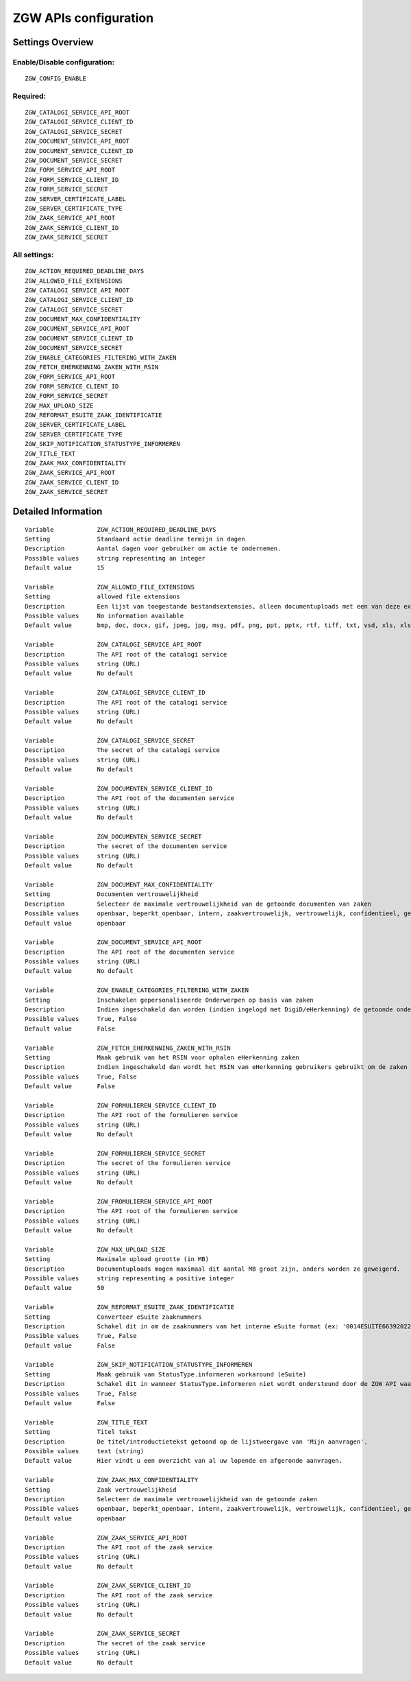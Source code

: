 .. _zgw:

======================
ZGW APIs configuration
======================

Settings Overview
=================


Enable/Disable configuration:
"""""""""""""""""""""""""""""

::

    ZGW_CONFIG_ENABLE



Required:
"""""""""

::

    ZGW_CATALOGI_SERVICE_API_ROOT
    ZGW_CATALOGI_SERVICE_CLIENT_ID
    ZGW_CATALOGI_SERVICE_SECRET
    ZGW_DOCUMENT_SERVICE_API_ROOT
    ZGW_DOCUMENT_SERVICE_CLIENT_ID
    ZGW_DOCUMENT_SERVICE_SECRET
    ZGW_FORM_SERVICE_API_ROOT
    ZGW_FORM_SERVICE_CLIENT_ID
    ZGW_FORM_SERVICE_SECRET
    ZGW_SERVER_CERTIFICATE_LABEL
    ZGW_SERVER_CERTIFICATE_TYPE
    ZGW_ZAAK_SERVICE_API_ROOT
    ZGW_ZAAK_SERVICE_CLIENT_ID
    ZGW_ZAAK_SERVICE_SECRET


All settings:
"""""""""""""

::

    ZGW_ACTION_REQUIRED_DEADLINE_DAYS
    ZGW_ALLOWED_FILE_EXTENSIONS
    ZGW_CATALOGI_SERVICE_API_ROOT
    ZGW_CATALOGI_SERVICE_CLIENT_ID
    ZGW_CATALOGI_SERVICE_SECRET
    ZGW_DOCUMENT_MAX_CONFIDENTIALITY
    ZGW_DOCUMENT_SERVICE_API_ROOT
    ZGW_DOCUMENT_SERVICE_CLIENT_ID
    ZGW_DOCUMENT_SERVICE_SECRET
    ZGW_ENABLE_CATEGORIES_FILTERING_WITH_ZAKEN
    ZGW_FETCH_EHERKENNING_ZAKEN_WITH_RSIN
    ZGW_FORM_SERVICE_API_ROOT
    ZGW_FORM_SERVICE_CLIENT_ID
    ZGW_FORM_SERVICE_SECRET
    ZGW_MAX_UPLOAD_SIZE
    ZGW_REFORMAT_ESUITE_ZAAK_IDENTIFICATIE
    ZGW_SERVER_CERTIFICATE_LABEL
    ZGW_SERVER_CERTIFICATE_TYPE
    ZGW_SKIP_NOTIFICATION_STATUSTYPE_INFORMEREN
    ZGW_TITLE_TEXT
    ZGW_ZAAK_MAX_CONFIDENTIALITY
    ZGW_ZAAK_SERVICE_API_ROOT
    ZGW_ZAAK_SERVICE_CLIENT_ID
    ZGW_ZAAK_SERVICE_SECRET

Detailed Information
====================

::

    Variable            ZGW_ACTION_REQUIRED_DEADLINE_DAYS
    Setting             Standaard actie deadline termijn in dagen
    Description         Aantal dagen voor gebruiker om actie te ondernemen.
    Possible values     string representing an integer
    Default value       15
    
    Variable            ZGW_ALLOWED_FILE_EXTENSIONS
    Setting             allowed file extensions
    Description         Een lijst van toegestande bestandsextensies, alleen documentuploads met een van deze extensies worden toegelaten.
    Possible values     No information available
    Default value       bmp, doc, docx, gif, jpeg, jpg, msg, pdf, png, ppt, pptx, rtf, tiff, txt, vsd, xls, xlsx
    
    Variable            ZGW_CATALOGI_SERVICE_API_ROOT
    Description         The API root of the catalogi service
    Possible values     string (URL)
    Default value       No default
    
    Variable            ZGW_CATALOGI_SERVICE_CLIENT_ID
    Description         The API root of the catalogi service
    Possible values     string (URL)
    Default value       No default
    
    Variable            ZGW_CATALOGI_SERVICE_SECRET
    Description         The secret of the catalogi service
    Possible values     string (URL)
    Default value       No default
    
    Variable            ZGW_DOCUMENTEN_SERVICE_CLIENT_ID
    Description         The API root of the documenten service
    Possible values     string (URL)
    Default value       No default
    
    Variable            ZGW_DOCUMENTEN_SERVICE_SECRET
    Description         The secret of the documenten service
    Possible values     string (URL)
    Default value       No default
    
    Variable            ZGW_DOCUMENT_MAX_CONFIDENTIALITY
    Setting             Documenten vertrouwelijkheid
    Description         Selecteer de maximale vertrouwelijkheid van de getoonde documenten van zaken
    Possible values     openbaar, beperkt_openbaar, intern, zaakvertrouwelijk, vertrouwelijk, confidentieel, geheim, zeer_geheim
    Default value       openbaar
    
    Variable            ZGW_DOCUMENT_SERVICE_API_ROOT
    Description         The API root of the documenten service
    Possible values     string (URL)
    Default value       No default
    
    Variable            ZGW_ENABLE_CATEGORIES_FILTERING_WITH_ZAKEN
    Setting             Inschakelen gepersonaliseerde Onderwerpen op basis van zaken
    Description         Indien ingeschakeld dan worden (indien ingelogd met DigiD/eHerkenning) de getoonde onderwerpen op de Homepage bepaald op basis van de zaken van de gebruiker
    Possible values     True, False
    Default value       False
    
    Variable            ZGW_FETCH_EHERKENNING_ZAKEN_WITH_RSIN
    Setting             Maak gebruik van het RSIN voor ophalen eHerkenning zaken
    Description         Indien ingeschakeld dan wordt het RSIN van eHerkenning gebruikers gebruikt om de zaken op te halen. Indien uitgeschakeld dan wordt het KVK nummer gebruikt om de zaken op te halen. Open Zaak hanteert conform de ZGW API specificatie de RSIN, de eSuite maakt gebruik van het KVK nummer.
    Possible values     True, False
    Default value       False
    
    Variable            ZGW_FORMULIEREN_SERVICE_CLIENT_ID
    Description         The API root of the formulieren service
    Possible values     string (URL)
    Default value       No default
    
    Variable            ZGW_FORMULIEREN_SERVICE_SECRET
    Description         The secret of the formulieren service
    Possible values     string (URL)
    Default value       No default
    
    Variable            ZGW_FROMULIEREN_SERVICE_API_ROOT
    Description         The API root of the formulieren service
    Possible values     string (URL)
    Default value       No default
    
    Variable            ZGW_MAX_UPLOAD_SIZE
    Setting             Maximale upload grootte (in MB)
    Description         Documentuploads mogen maximaal dit aantal MB groot zijn, anders worden ze geweigerd.
    Possible values     string representing a positive integer
    Default value       50
    
    Variable            ZGW_REFORMAT_ESUITE_ZAAK_IDENTIFICATIE
    Setting             Converteer eSuite zaaknummers
    Description         Schakel dit in om de zaaknummers van het interne eSuite format (ex: '0014ESUITE66392022') om te zetten naar een toegankelijkere notatie ('6639-2022').
    Possible values     True, False
    Default value       False
    
    Variable            ZGW_SKIP_NOTIFICATION_STATUSTYPE_INFORMEREN
    Setting             Maak gebruik van StatusType.informeren workaround (eSuite)
    Description         Schakel dit in wanneer StatusType.informeren niet wordt ondersteund door de ZGW API waar deze omgeving aan is gekoppeld (zoals de eSuite ZGW API)Hierdoor is het verplicht om per zaaktype aan te geven wanneer een inwoner hier een notificatie van dient te krijgen.
    Possible values     True, False
    Default value       False
    
    Variable            ZGW_TITLE_TEXT
    Setting             Titel tekst
    Description         De titel/introductietekst getoond op de lijstweergave van 'Mijn aanvragen'.
    Possible values     text (string)
    Default value       Hier vindt u een overzicht van al uw lopende en afgeronde aanvragen.
    
    Variable            ZGW_ZAAK_MAX_CONFIDENTIALITY
    Setting             Zaak vertrouwelijkheid
    Description         Selecteer de maximale vertrouwelijkheid van de getoonde zaken
    Possible values     openbaar, beperkt_openbaar, intern, zaakvertrouwelijk, vertrouwelijk, confidentieel, geheim, zeer_geheim
    Default value       openbaar
    
    Variable            ZGW_ZAAK_SERVICE_API_ROOT
    Description         The API root of the zaak service
    Possible values     string (URL)
    Default value       No default
    
    Variable            ZGW_ZAAK_SERVICE_CLIENT_ID
    Description         The API root of the zaak service
    Possible values     string (URL)
    Default value       No default
    
    Variable            ZGW_ZAAK_SERVICE_SECRET
    Description         The secret of the zaak service
    Possible values     string (URL)
    Default value       No default
